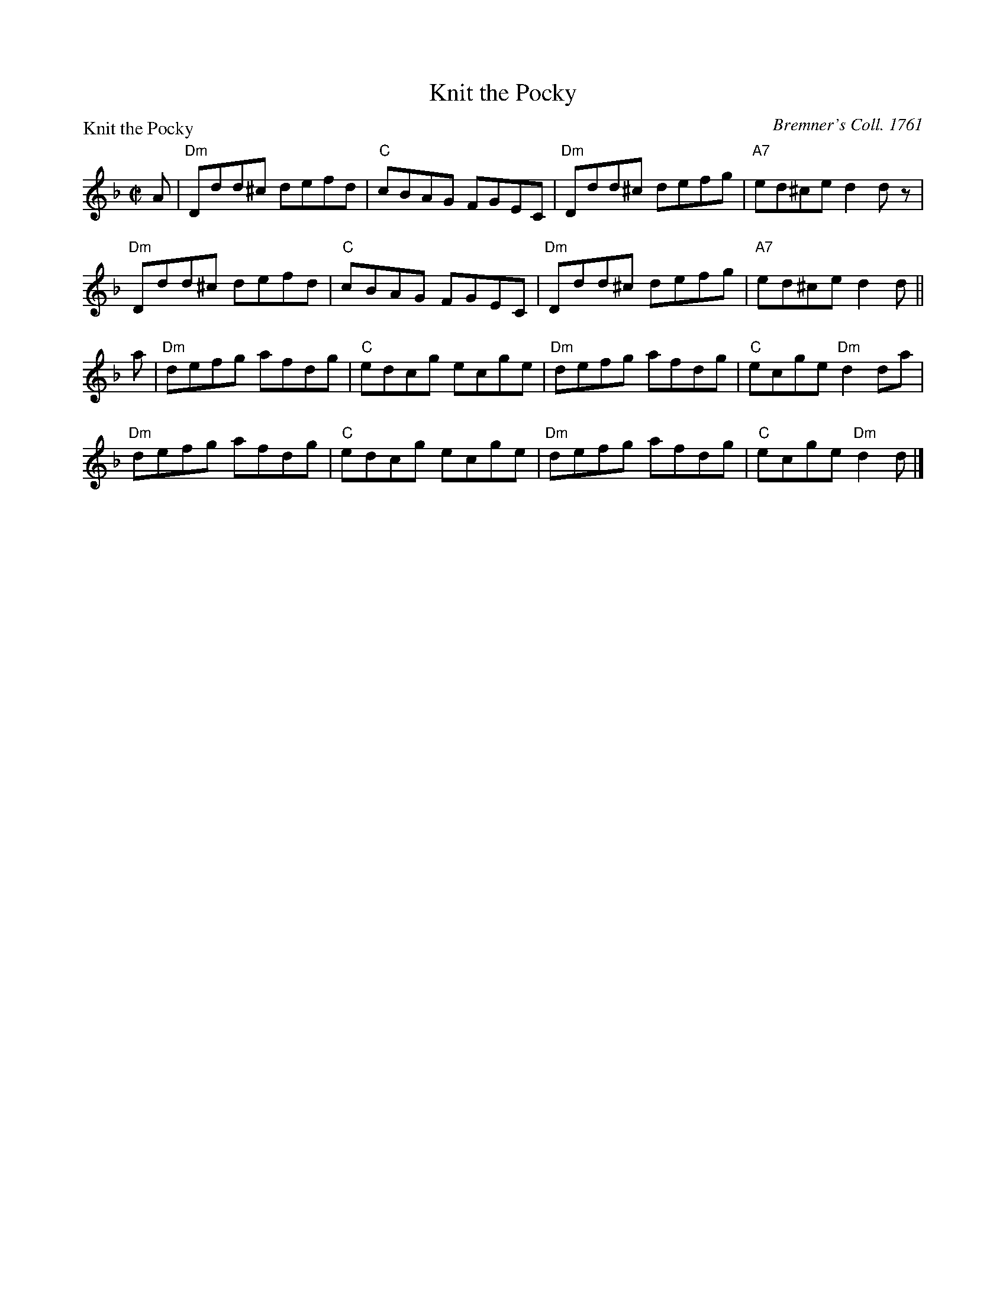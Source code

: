 X:1101
T:Knit the Pocky
P:Knit the Pocky
C:Bremner's Coll. 1761
R:Reel (8x32)
B:RSCDS 11-1
Z:Anselm Lingnau <anselm@strathspey.org>
M:C|
L:1/8
K:Dm
A|"Dm"Ddd^c defd|"C"cBAG FGEC|"Dm"Ddd^c defg|"A7"ed^ce d2 d z|
  "Dm"Ddd^c defd|"C"cBAG FGEC|"Dm"Ddd^c defg|"A7"ed^ce d2 d||
a|"Dm"defg afdg|"C"edcg ecge|"Dm"defg afdg|"C"ecge "Dm"d2 da|
  "Dm"defg afdg|"C"edcg ecge|"Dm"defg afdg|"C"ecge "Dm"d2 d|]
